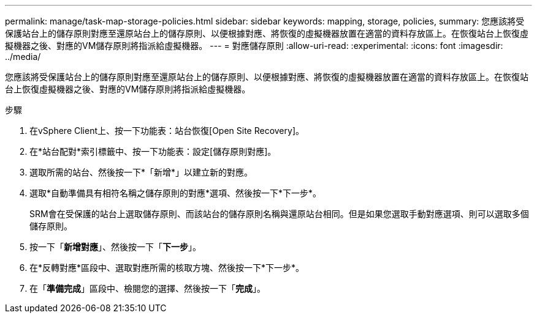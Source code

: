 ---
permalink: manage/task-map-storage-policies.html 
sidebar: sidebar 
keywords: mapping, storage, policies, 
summary: 您應該將受保護站台上的儲存原則對應至還原站台上的儲存原則、以便根據對應、將恢復的虛擬機器放置在適當的資料存放區上。在恢復站台上恢復虛擬機器之後、對應的VM儲存原則將指派給虛擬機器。 
---
= 對應儲存原則
:allow-uri-read: 
:experimental: 
:icons: font
:imagesdir: ../media/


[role="lead"]
您應該將受保護站台上的儲存原則對應至還原站台上的儲存原則、以便根據對應、將恢復的虛擬機器放置在適當的資料存放區上。在恢復站台上恢復虛擬機器之後、對應的VM儲存原則將指派給虛擬機器。

.步驟
. 在vSphere Client上、按一下功能表：站台恢復[Open Site Recovery]。
. 在*站台配對*索引標籤中、按一下功能表：設定[儲存原則對應]。
. 選取所需的站台、然後按一下*「新增*」以建立新的對應。
. 選取*自動準備具有相符名稱之儲存原則的對應*選項、然後按一下*下一步*。
+
SRM會在受保護的站台上選取儲存原則、而該站台的儲存原則名稱與還原站台相同。但是如果您選取手動對應選項、則可以選取多個儲存原則。

. 按一下「*新增對應*」、然後按一下「*下一步*」。
. 在*反轉對應*區段中、選取對應所需的核取方塊、然後按一下*下一步*。
. 在「*準備完成*」區段中、檢閱您的選擇、然後按一下「*完成*」。

